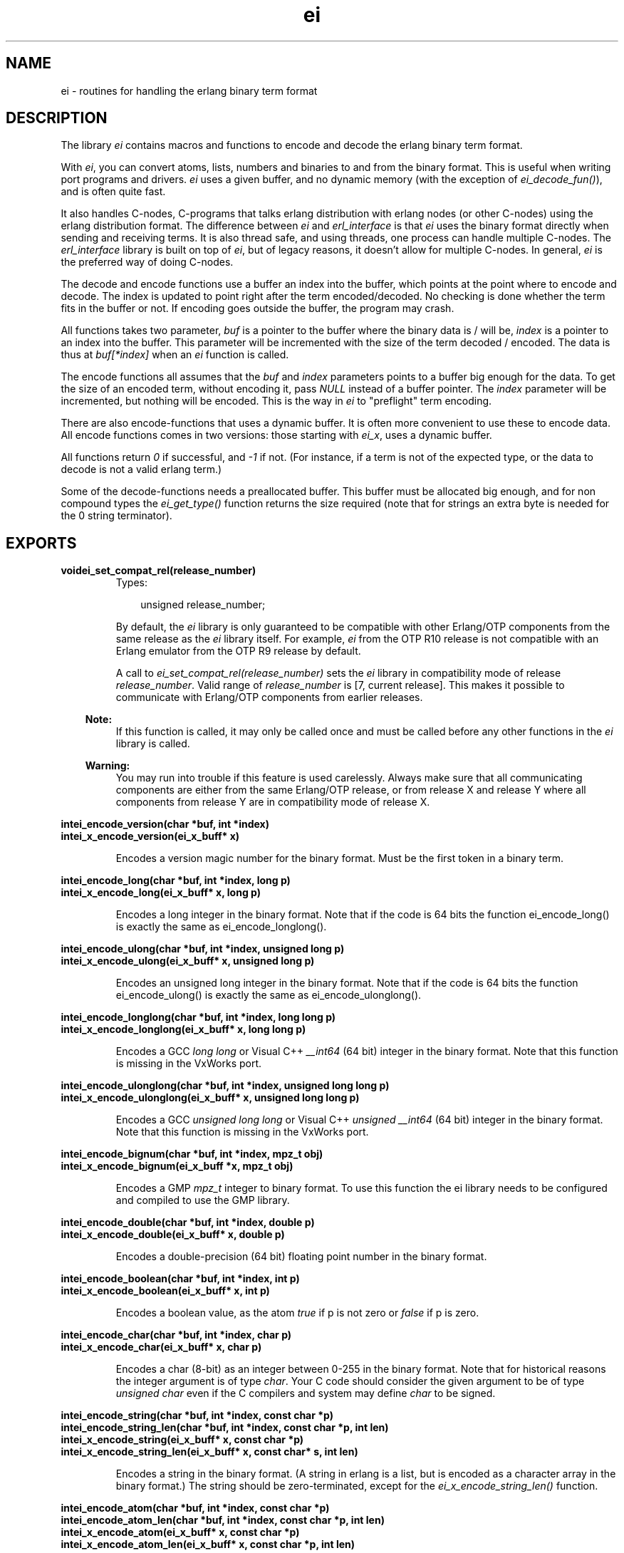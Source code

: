 .TH ei 3 "erl_interface 3.7.5" "Ericsson AB" "C Library Functions"
.SH NAME
ei \- routines for handling the erlang binary term format
.SH DESCRIPTION
.LP
The library \fIei\fR\& contains macros and functions to encode and decode the erlang binary term format\&.
.LP
With \fIei\fR\&, you can convert atoms, lists, numbers and binaries to and from the binary format\&. This is useful when writing port programs and drivers\&. \fIei\fR\& uses a given buffer, and no dynamic memory (with the exception of \fIei_decode_fun()\fR\&), and is often quite fast\&.
.LP
It also handles C-nodes, C-programs that talks erlang distribution with erlang nodes (or other C-nodes) using the erlang distribution format\&. The difference between \fIei\fR\& and \fIerl_interface\fR\& is that \fIei\fR\& uses the binary format directly when sending and receiving terms\&. It is also thread safe, and using threads, one process can handle multiple C-nodes\&. The \fIerl_interface\fR\& library is built on top of \fIei\fR\&, but of legacy reasons, it doesn\&'t allow for multiple C-nodes\&. In general, \fIei\fR\& is the preferred way of doing C-nodes\&.
.LP
The decode and encode functions use a buffer an index into the buffer, which points at the point where to encode and decode\&. The index is updated to point right after the term encoded/decoded\&. No checking is done whether the term fits in the buffer or not\&. If encoding goes outside the buffer, the program may crash\&.
.LP
All functions takes two parameter, \fIbuf\fR\& is a pointer to the buffer where the binary data is / will be, \fIindex\fR\& is a pointer to an index into the buffer\&. This parameter will be incremented with the size of the term decoded / encoded\&. The data is thus at \fIbuf[*index]\fR\& when an \fIei\fR\& function is called\&.
.LP
The encode functions all assumes that the \fIbuf\fR\& and \fIindex\fR\& parameters points to a buffer big enough for the data\&. To get the size of an encoded term, without encoding it, pass \fINULL\fR\& instead of a buffer pointer\&. The \fIindex\fR\& parameter will be incremented, but nothing will be encoded\&. This is the way in \fIei\fR\& to "preflight" term encoding\&.
.LP
There are also encode-functions that uses a dynamic buffer\&. It is often more convenient to use these to encode data\&. All encode functions comes in two versions: those starting with \fIei_x\fR\&, uses a dynamic buffer\&.
.LP
All functions return \fI0\fR\& if successful, and \fI-1\fR\& if not\&. (For instance, if a term is not of the expected type, or the data to decode is not a valid erlang term\&.)
.LP
Some of the decode-functions needs a preallocated buffer\&. This buffer must be allocated big enough, and for non compound types the \fIei_get_type()\fR\& function returns the size required (note that for strings an extra byte is needed for the 0 string terminator)\&.
.SH EXPORTS
.LP
.B
voidei_set_compat_rel(release_number)
.br
.RS
.TP 3
Types:

unsigned release_number;
.br
.RE
.RS
.LP
By default, the \fIei\fR\& library is only guaranteed to be compatible with other Erlang/OTP components from the same release as the \fIei\fR\& library itself\&. For example, \fIei\fR\& from the OTP R10 release is not compatible with an Erlang emulator from the OTP R9 release by default\&.
.LP
A call to \fIei_set_compat_rel(release_number)\fR\& sets the \fIei\fR\& library in compatibility mode of release \fIrelease_number\fR\&\&. Valid range of \fIrelease_number\fR\& is [7, current release]\&. This makes it possible to communicate with Erlang/OTP components from earlier releases\&.
.LP

.RS -4
.B
Note:
.RE
If this function is called, it may only be called once and must be called before any other functions in the \fIei\fR\& library is called\&.

.LP

.RS -4
.B
Warning:
.RE
You may run into trouble if this feature is used carelessly\&. Always make sure that all communicating components are either from the same Erlang/OTP release, or from release X and release Y where all components from release Y are in compatibility mode of release X\&.

.RE
.LP
.B
intei_encode_version(char *buf, int *index)
.br
.B
intei_x_encode_version(ei_x_buff* x)
.br
.RS
.LP
Encodes a version magic number for the binary format\&. Must be the first token in a binary term\&.
.RE
.LP
.B
intei_encode_long(char *buf, int *index, long p)
.br
.B
intei_x_encode_long(ei_x_buff* x, long p)
.br
.RS
.LP
Encodes a long integer in the binary format\&. Note that if the code is 64 bits the function ei_encode_long() is exactly the same as ei_encode_longlong()\&.
.RE
.LP
.B
intei_encode_ulong(char *buf, int *index, unsigned long p)
.br
.B
intei_x_encode_ulong(ei_x_buff* x, unsigned long p)
.br
.RS
.LP
Encodes an unsigned long integer in the binary format\&. Note that if the code is 64 bits the function ei_encode_ulong() is exactly the same as ei_encode_ulonglong()\&.
.RE
.LP
.B
intei_encode_longlong(char *buf, int *index, long long p)
.br
.B
intei_x_encode_longlong(ei_x_buff* x, long long p)
.br
.RS
.LP
Encodes a GCC \fIlong long\fR\& or Visual C++ \fI__int64\fR\& (64 bit) integer in the binary format\&. Note that this function is missing in the VxWorks port\&.
.RE
.LP
.B
intei_encode_ulonglong(char *buf, int *index, unsigned long long p)
.br
.B
intei_x_encode_ulonglong(ei_x_buff* x, unsigned long long p)
.br
.RS
.LP
Encodes a GCC \fIunsigned long long\fR\& or Visual C++ \fIunsigned __int64\fR\& (64 bit) integer in the binary format\&. Note that this function is missing in the VxWorks port\&.
.RE
.LP
.B
intei_encode_bignum(char *buf, int *index, mpz_t obj)
.br
.B
intei_x_encode_bignum(ei_x_buff *x, mpz_t obj)
.br
.RS
.LP
Encodes a GMP \fImpz_t\fR\& integer to binary format\&. To use this function the ei library needs to be configured and compiled to use the GMP library\&.
.RE
.LP
.B
intei_encode_double(char *buf, int *index, double p)
.br
.B
intei_x_encode_double(ei_x_buff* x, double p)
.br
.RS
.LP
Encodes a double-precision (64 bit) floating point number in the binary format\&.
.RE
.LP
.B
intei_encode_boolean(char *buf, int *index, int p)
.br
.B
intei_x_encode_boolean(ei_x_buff* x, int p)
.br
.RS
.LP
Encodes a boolean value, as the atom \fItrue\fR\& if p is not zero or \fIfalse\fR\& if p is zero\&.
.RE
.LP
.B
intei_encode_char(char *buf, int *index, char p)
.br
.B
intei_x_encode_char(ei_x_buff* x, char p)
.br
.RS
.LP
Encodes a char (8-bit) as an integer between 0-255 in the binary format\&. Note that for historical reasons the integer argument is of type \fIchar\fR\&\&. Your C code should consider the given argument to be of type \fIunsigned char\fR\& even if the C compilers and system may define \fIchar\fR\& to be signed\&.
.RE
.LP
.B
intei_encode_string(char *buf, int *index, const char *p)
.br
.B
intei_encode_string_len(char *buf, int *index, const char *p, int len)
.br
.B
intei_x_encode_string(ei_x_buff* x, const char *p)
.br
.B
intei_x_encode_string_len(ei_x_buff* x, const char* s, int len)
.br
.RS
.LP
Encodes a string in the binary format\&. (A string in erlang is a list, but is encoded as a character array in the binary format\&.) The string should be zero-terminated, except for the \fIei_x_encode_string_len()\fR\& function\&.
.RE
.LP
.B
intei_encode_atom(char *buf, int *index, const char *p)
.br
.B
intei_encode_atom_len(char *buf, int *index, const char *p, int len)
.br
.B
intei_x_encode_atom(ei_x_buff* x, const char *p)
.br
.B
intei_x_encode_atom_len(ei_x_buff* x, const char *p, int len)
.br
.RS
.LP
Encodes an atom in the binary format\&. The \fIp\fR\& parameter is the name of the atom\&. Only upto \fIMAXATOMLEN\fR\& bytes are encoded\&. The name should be zero-terminated, except for the \fIei_x_encode_atom_len()\fR\& function\&.
.RE
.LP
.B
intei_encode_binary(char *buf, int *index, const void *p, long len)
.br
.B
intei_x_encode_binary(ei_x_buff* x, const void *p, long len)
.br
.RS
.LP
Encodes a binary in the binary format\&. The data is at \fIp\fR\&, of \fIlen\fR\& bytes length\&.
.RE
.LP
.B
intei_encode_pid(char *buf, int *index, const erlang_pid *p)
.br
.B
intei_x_encode_pid(ei_x_buff* x, const erlang_pid *p)
.br
.RS
.LP
Encodes an erlang process identifier, pid, in the binary format\&. The \fIp\fR\& parameter points to an \fIerlang_pid\fR\& structure (which should have been obtained earlier with \fIei_decode_pid()\fR\&)\&.
.RE
.LP
.B
intei_encode_fun(char *buf, int *index, const erlang_fun *p)
.br
.B
intei_x_encode_fun(ei_x_buff* x, const erlang_fun* fun)
.br
.RS
.LP
Encodes a fun in the binary format\&. The \fIp\fR\& parameter points to an \fIerlang_fun\fR\& structure\&. The \fIerlang_fun\fR\& is not freed automatically, the \fIfree_fun\fR\& should be called if the fun is not needed after encoding\&.
.RE
.LP
.B
intei_encode_port(char *buf, int *index, const erlang_port *p)
.br
.B
intei_x_encode_port(ei_x_buff* x, const erlang_port *p)
.br
.RS
.LP
Encodes an erlang port in the binary format\&. The \fIp\fR\& parameter points to a \fIerlang_port\fR\& structure (which should have been obtained earlier with \fIei_decode_port()\fR\&\&.
.RE
.LP
.B
intei_encode_ref(char *buf, int *index, const erlang_ref *p)
.br
.B
intei_x_encode_ref(ei_x_buff* x, const erlang_ref *p)
.br
.RS
.LP
Encodes an erlang reference in the binary format\&. The \fIp\fR\& parameter points to a \fIerlang_ref\fR\& structure (which should have been obtained earlier with \fIei_decode_ref()\fR\&\&.
.RE
.LP
.B
intei_encode_term(char *buf, int *index, void *t)
.br
.B
intei_x_encode_term(ei_x_buff* x, void *t)
.br
.RS
.LP
This function encodes an \fIETERM\fR\&, as obtained from \fIerl_interface\fR\&\&. The \fIt\fR\& parameter is actually an \fIETERM\fR\& pointer\&. This function doesn\&'t free the \fIETERM\fR\&\&.
.RE
.LP
.B
intei_encode_trace(char *buf, int *index, const erlang_trace *p)
.br
.B
intei_x_encode_trace(ei_x_buff* x, const erlang_trace *p)
.br
.RS
.LP
This function encodes an erlang trace token in the binary format\&. The \fIp\fR\& parameter points to a \fIerlang_trace\fR\& structure (which should have been obtained earlier with \fIei_decode_trace()\fR\&\&.
.RE
.LP
.B
intei_encode_tuple_header(char *buf, int *index, int arity)
.br
.B
intei_x_encode_tuple_header(ei_x_buff* x, int arity)
.br
.RS
.LP
This function encodes a tuple header, with a specified arity\&. The next \fIarity\fR\& terms encoded will be the elements of the tuple\&. Tuples and lists are encoded recursively, so that a tuple may contain another tuple or list\&.
.LP
E\&.g\&. to encode the tuple \fI{a, {b, {}}}\fR\&:
.LP
.nf

ei_encode_tuple_header(buf, &i, 2);
ei_encode_atom(buf, &i, "a");
ei_encode_tuple_header(buf, &i, 2);
ei_encode_atom(buf, &i, "b");
ei_encode_tuple_header(buf, &i, 0);
        
.fi
.RE
.LP
.B
intei_encode_list_header(char *buf, int *index, int arity)
.br
.B
intei_x_encode_list_header(ei_x_buff* x, int arity)
.br
.RS
.LP
This function encodes a list header, with a specified arity\&. The next \fIarity+1\fR\& terms are the elements (actually its \fIarity\fR\& cons cells) and the tail of the list\&. Lists and tuples are encoded recursively, so that a list may contain another list or tuple\&.
.LP
E\&.g\&. to encode the list \fI[c, d, [e | f]]\fR\&:
.LP
.nf

ei_encode_list_header(buf, &i, 3);
ei_encode_atom(buf, &i, "c");
ei_encode_atom(buf, &i, "d");
ei_encode_list_header(buf, &i, 1);
ei_encode_atom(buf, &i, "e");
ei_encode_atom(buf, &i, "f");
ei_encode_empty_list(buf, &i);
        
.fi
.LP

.RS -4
.B
Note:
.RE
It may seem that there is no way to create a list without knowing the number of elements in advance\&. But indeed there is a way\&. Note that the list \fI[a, b, c]\fR\& can be written as \fI[a | [b | [c]]]\fR\&\&. Using this, a list can be written as conses\&.

.LP
To encode a list, without knowing the arity in advance:
.LP
.nf

while (something()) {
    ei_x_encode_list_header(&x, 1);
    ei_x_encode_ulong(&x, i); /* just an example */
}
ei_x_encode_empty_list(&x);
        
.fi
.RE
.LP
.B
intei_encode_empty_list(char* buf, int* index)
.br
.B
intei_x_encode_empty_list(ei_x_buff* x)
.br
.RS
.LP
This function encodes an empty list\&. It\&'s often used at the tail of a list\&.
.RE
.LP
.B
intei_get_type(const char *buf, const int *index, int *type, int *size)
.br
.RS
.LP
This function returns the type in \fItype\fR\& and size in \fIsize\fR\& of the encoded term\&. For strings and atoms, size is the number of characters \fInot\fR\& including the terminating 0\&. For binaries, \fIsize\fR\& is the number of bytes\&. For lists and tuples, \fIsize\fR\& is the arity of the object\&. For other types, \fIsize\fR\& is 0\&. In all cases, \fIindex\fR\& is left unchanged\&.
.RE
.LP
.B
intei_decode_version(const char *buf, int *index, int *version)
.br
.RS
.LP
This function decodes the version magic number for the erlang binary term format\&. It must be the first token in a binary term\&.
.RE
.LP
.B
intei_decode_long(const char *buf, int *index, long *p)
.br
.RS
.LP
This function decodes a long integer from the binary format\&. Note that if the code is 64 bits the function ei_decode_long() is exactly the same as ei_decode_longlong()\&.
.RE
.LP
.B
intei_decode_ulong(const char *buf, int *index, unsigned long *p)
.br
.RS
.LP
This function decodes an unsigned long integer from the binary format\&. Note that if the code is 64 bits the function ei_decode_ulong() is exactly the same as ei_decode_ulonglong()\&.
.RE
.LP
.B
intei_decode_longlong(const char *buf, int *index, long long *p)
.br
.RS
.LP
This function decodes a GCC \fIlong long\fR\& or Visual C++ \fI__int64\fR\& (64 bit) integer from the binary format\&. Note that this function is missing in the VxWorks port\&.
.RE
.LP
.B
intei_decode_ulonglong(const char *buf, int *index, unsigned long long *p)
.br
.RS
.LP
This function decodes a GCC \fIunsigned long long\fR\& or Visual C++ \fIunsigned __int64\fR\& (64 bit) integer from the binary format\&. Note that this function is missing in the VxWorks port\&.
.RE
.LP
.B
intei_decode_bignum(const char *buf, int *index, mpz_t obj)
.br
.RS
.LP
This function decodes an integer in the binary format to a GMP \fImpz_t\fR\& integer\&. To use this function the ei library needs to be configured and compiled to use the GMP library\&.
.RE
.LP
.B
intei_decode_double(const char *buf, int *index, double *p)
.br
.RS
.LP
This function decodes an double-precision (64 bit) floating point number from the binary format\&.
.RE
.LP
.B
intei_decode_boolean(const char *buf, int *index, int *p)
.br
.RS
.LP
This function decodes a boolean value from the binary format\&. A boolean is actually an atom, \fItrue\fR\& decodes 1 and \fIfalse\fR\& decodes 0\&.
.RE
.LP
.B
intei_decode_char(const char *buf, int *index, char *p)
.br
.RS
.LP
This function decodes a char (8-bit) integer between 0-255 from the binary format\&. Note that for historical reasons the returned integer is of type \fIchar\fR\&\&. Your C code should consider the returned value to be of type \fIunsigned char\fR\& even if the C compilers and system may define \fIchar\fR\& to be signed\&.
.RE
.LP
.B
intei_decode_string(const char *buf, int *index, char *p)
.br
.RS
.LP
This function decodes a string from the binary format\&. A string in erlang is a list of integers between 0 and 255\&. Note that since the string is just a list, sometimes lists are encoded as strings by \fIterm_to_binary/1\fR\&, even if it was not intended\&.
.LP
The string is copied to \fIp\fR\&, and enough space must be allocated\&. The returned string is null terminated so you need to add an extra byte to the memory requirement\&.
.RE
.LP
.B
intei_decode_atom(const char *buf, int *index, char *p)
.br
.RS
.LP
This function decodes an atom from the binary format\&. The name of the atom is placed at \fIp\fR\&\&. There can be at most \fIMAXATOMLEN\fR\& bytes placed in the buffer\&.
.RE
.LP
.B
intei_decode_binary(const char *buf, int *index, void *p, long *len)
.br
.RS
.LP
This function decodes a binary from the binary format\&. The \fIlen\fR\& parameter is set to the actual size of the binary\&. Note that \fIei_decode_binary()\fR\& assumes that there are enough room for the binary\&. The size required can be fetched by \fIei_get_type()\fR\&\&.
.RE
.LP
.B
intei_decode_fun(const char *buf, int *index, erlang_fun *p)
.br
.B
voidfree_fun(erlang_fun* f)
.br
.RS
.LP
This function decodes a fun from the binary format\&. The \fIp\fR\& parameter should be NULL or point to an \fIerlang_fun\fR\& structure\&. This is the only decode function that allocates memory; when the \fIerlang_fun\fR\& is no longer needed, it should be freed with \fIfree_fun\fR\&\&. (This has to do with the arbitrary size of the environment for a fun\&.)
.RE
.LP
.B
intei_decode_pid(const char *buf, int *index, erlang_pid *p)
.br
.RS
.LP
Decodes a pid, process identifier, from the binary format\&.
.RE
.LP
.B
intei_decode_port(const char *buf, int *index, erlang_port *p)
.br
.RS
.LP
This function decodes a port identifier from the binary format\&.
.RE
.LP
.B
intei_decode_ref(const char *buf, int *index, erlang_ref *p)
.br
.RS
.LP
This function decodes a reference from the binary format\&.
.RE
.LP
.B
intei_decode_trace(const char *buf, int *index, erlang_trace *p)
.br
.RS
.LP
Decodes an erlang trace token from the binary format\&.
.RE
.LP
.B
intei_decode_tuple_header(const char *buf, int *index, int *arity)
.br
.RS
.LP
This function decodes a tuple header, the number of elements is returned in \fIarity\fR\&\&. The tuple elements follows in order in the buffer\&.
.RE
.LP
.B
intei_decode_list_header(const char *buf, int *index, int *arity)
.br
.RS
.LP
This function decodes a list header from the binary format\&. The number of elements is returned in \fIarity\fR\&\&. The \fIarity+1\fR\& elements follows (the last one is the tail of the list, normally an empty list\&.) If \fIarity\fR\& is \fI0\fR\&, it\&'s an empty list\&.
.LP
Note that lists are encoded as strings, if they consist entirely of integers in the range 0\&.\&.255\&. This function will not decode such strings, use \fIei_decode_string()\fR\& instead\&.
.RE
.LP
.B
intei_decode_ei_term(const char* buf, int* index, ei_term* term)
.br
.RS
.LP
This function decodes any term, or at least tries to\&. If the term pointed at by \fI*index\fR\& in \fIbuf\fR\& fits in the \fIterm\fR\& union, it is decoded, and the appropriate field in \fIterm->value\fR\& is set, and \fI*index\fR\& is incremented by the term size\&.
.LP
The function returns 1 on successful decoding, -1 on error, and 0 if the term seems alright, but does not fit in the \fIterm\fR\& structure\&. If it returns 1, the \fIindex\fR\& will be incremented, and the \fIterm\fR\& contains the decoded term\&.
.LP
The \fIterm\fR\& structure will contain the arity for a tuple or list, size for a binary, string or atom\&. It will contains a term if it\&'s any of the following: integer, float, atom, pid, port or ref\&.
.RE
.LP
.B
intei_decode_term(const char *buf, int *index, void *t)
.br
.RS
.LP
This function decodes a term from the binary format\&. The term is return in \fIt\fR\& as a \fIETERM*\fR\&, so \fIt\fR\& is actually an \fIETERM**\fR\& (see \fIerl_interface(3)\fR\&\&. The term should later be deallocated\&.
.LP
Note that this function is located in the erl_interface library\&.
.RE
.LP
.B
intei_print_term(FILE* fp, const char* buf, int* index)
.br
.B
intei_s_print_term(char** s, const char* buf, int* index)
.br
.RS
.LP
This function prints a term, in clear text, to the file given by \fIfp\fR\&, or the buffer pointed to by \fIs\fR\&\&. It tries to resemble the term printing in the erlang shell\&.
.LP
In \fIei_s_print_term()\fR\&, the parameter \fIs\fR\& should point to a dynamically (malloc) allocated string of \fIBUFSIZ\fR\& bytes or a NULL pointer\&. The string may be reallocated (and \fI*s\fR\& may be updated) by this function if the result is more than \fIBUFSIZ\fR\& characters\&. The string returned is zero-terminated\&.
.LP
The return value is the number of characters written to the file or string, or -1 if \fIbuf[index]\fR\& doesn\&'t contain a valid term\&. Unfortunately, I/O errors on \fIfp\fR\& is not checked\&.
.LP
The argument \fIindex\fR\& is updated, i\&.e\&. this function can be viewed as en decode function that decodes a term into a human readable format\&.
.RE
.LP
.B
intei_x_format(ei_x_buff* x, const char* fmt, \&.\&.\&.)
.br
.B
intei_x_format_wo_ver(ei_x_buff* x, const char *fmt, \&.\&.\&. )
.br
.RS
.LP
Format a term, given as a string, to a buffer\&. This functions works like a sprintf for erlang terms\&. The \fIfmt\fR\& contains a format string, with arguments like \fI~d\fR\&, to insert terms from variables\&. The following formats are supported (with the C types given):
.LP

.LP
.nf

~a - an atom, char*
~c - a character, char
~s - a string, char*
~i - an integer, int
~l - a long integer, long int
~u - a unsigned long integer, unsigned long int
~f - a float, float
~d - a double float, double float
~p - an Erlang PID, erlang_pid*
        
.fi
.LP
For instance, to encode a tuple with some stuff:
.LP
.nf

ei_x_format("{~a,~i,~d}", "numbers", 12, 3.14159)
encodes the tuple {numbers,12,3.14159}
        
.fi
.LP
The \fIei_x_format_wo_ver()\fR\& formats into a buffer, without the initial version byte\&.
.RE
.LP
.B
intei_x_new(ei_x_buff* x)
.br
.B
intei_x_new_with_version(ei_x_buff* x)
.br
.RS
.LP
This function allocates a new \fIei_x_buff\fR\& buffer\&. The fields of the structure pointed to by \fIx\fR\& parameter is filled in, and a default buffer is allocated\&. The \fIei_x_new_with_version()\fR\& also puts an initial version byte, that is used in the binary format\&. (So that \fIei_x_encode_version()\fR\& won\&'t be needed\&.)
.RE
.LP
.B
intei_x_free(ei_x_buff* x)
.br
.RS
.LP
This function frees an \fIei_x_buff\fR\& buffer\&. The memory used by the buffer is returned to the OS\&.
.RE
.LP
.B
intei_x_append(ei_x_buff* x, const ei_x_buff* x2)
.br
.B
intei_x_append_buf(ei_x_buff* x, const char* buf, int len)
.br
.RS
.LP
These functions appends data at the end of the buffer \fIx\fR\&\&.
.RE
.LP
.B
intei_skip_term(const char* buf, int* index)
.br
.RS
.LP
This function skips a term in the given buffer, it recursively skips elements of lists and tuples, so that a full term is skipped\&. This is a way to get the size of an erlang term\&.
.LP
\fIbuf\fR\& is the buffer\&.
.LP
\fIindex\fR\& is updated to point right after the term in the buffer\&.
.LP

.RS -4
.B
Note:
.RE
This can be useful when you want to hold arbitrary terms: just skip them and copy the binary term data to some buffer\&.

.LP
The function returns \fI0\fR\& on success and \fI-1\fR\& on failure\&.
.RE
.SH "DEBUG INFORMATION"

.LP
Some tips on what to check when the emulator doesn\&'t seem to receive the terms that you send\&.
.RS 2
.TP 2
*
be careful with the version header, use \fIei_x_new_with_version()\fR\& when appropriate
.LP
.TP 2
*
turn on distribution tracing on the erlang node
.LP
.TP 2
*
check the result codes from ei_decode_-calls
.LP
.RE

.SH "SEE ALSO"

.LP
erl_interface(3)